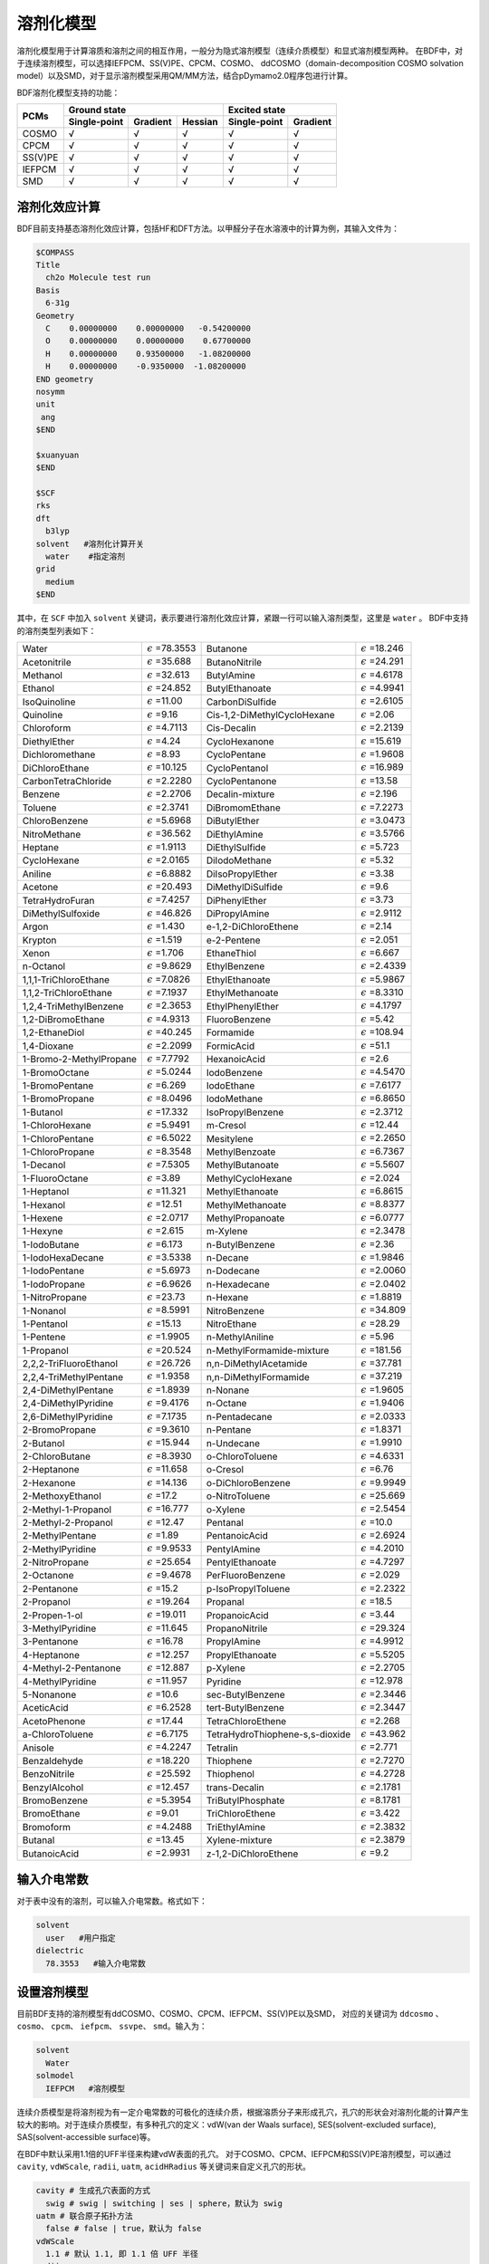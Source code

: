 溶剂化模型
================================================

溶剂化模型用于计算溶质和溶剂之间的相互作用，一般分为隐式溶剂模型（连续介质模型）和显式溶剂模型两种。 在BDF中，对于连续溶剂模型，可以选择IEFPCM、SS(V)PE、CPCM、COSMO、
ddCOSMO（domain-decomposition COSMO solvation model）以及SMD，对于显示溶剂模型采用QM/MM方法，结合pDymamo2.0程序包进行计算。

BDF溶剂化模型支持的功能：

.. table::

  +---------+--------------+----------+---------+---------------+----------+
  |         | Ground state                      | Excited state            |
  +  PCMs   +--------------+----------+---------+---------------+----------+
  |         | Single-point | Gradient | Hessian |  Single-point | Gradient |
  +=========+==============+==========+=========+===============+==========+
  | COSMO   | √            | √        | √       | √             | √        |
  +---------+--------------+----------+---------+---------------+----------+
  | CPCM    | √            | √        | √       | √             | √        |
  +---------+--------------+----------+---------+---------------+----------+
  | SS(V)PE | √            | √        | √       | √             | √        |
  +---------+--------------+----------+---------+---------------+----------+
  | IEFPCM  | √            | √        | √       | √             | √        |
  +---------+--------------+----------+---------+---------------+----------+
  | SMD     | √            | √        | √       | √             | √        |
  +---------+--------------+----------+---------+---------------+----------+

溶剂化效应计算
------------------------------------------------
BDF目前支持基态溶剂化效应计算，包括HF和DFT方法。以甲醛分子在水溶液中的计算为例，其输入文件为：

.. code-block:: bdf

  $COMPASS
  Title
    ch2o Molecule test run
  Basis
    6-31g
  Geometry
    C    0.00000000    0.00000000   -0.54200000
    O    0.00000000    0.00000000    0.67700000
    H    0.00000000    0.93500000   -1.08200000
    H    0.00000000    -0.9350000  -1.08200000
  END geometry
  nosymm
  unit
   ang
  $END

  $xuanyuan
  $END

  $SCF
  rks
  dft
    b3lyp
  solvent   #溶剂化计算开关
    water    #指定溶剂
  grid
    medium
  $END

其中，在 ``SCF`` 中加入 ``solvent`` 关键词，表示要进行溶剂化效应计算，紧跟一行可以输入溶剂类型，这里是 ``water`` 。
BDF中支持的溶剂类型列表如下：

.. table::


   ========================== ============================= ================================== =============================
    Water                      :math:`{\epsilon}` =78.3553   Butanone                           :math:`{\epsilon}` =18.246
    Acetonitrile               :math:`{\epsilon}` =35.688    ButanoNitrile                      :math:`{\epsilon}` =24.291
    Methanol                   :math:`{\epsilon}` =32.613    ButylAmine                         :math:`{\epsilon}` =4.6178
    Ethanol                    :math:`{\epsilon}` =24.852    ButylEthanoate                     :math:`{\epsilon}` =4.9941
    IsoQuinoline               :math:`{\epsilon}` =11.00     CarbonDiSulfide                    :math:`{\epsilon}` =2.6105
    Quinoline                  :math:`{\epsilon}` =9.16      Cis-1,2-DiMethylCycloHexane        :math:`{\epsilon}` =2.06
    Chloroform                 :math:`{\epsilon}` =4.7113    Cis-Decalin                        :math:`{\epsilon}` =2.2139
    DiethylEther               :math:`{\epsilon}` =4.24      CycloHexanone                      :math:`{\epsilon}` =15.619
    Dichloromethane            :math:`{\epsilon}` =8.93      CycloPentane                       :math:`{\epsilon}` =1.9608
    DiChloroEthane             :math:`{\epsilon}` =10.125    CycloPentanol                      :math:`{\epsilon}` =16.989
    CarbonTetraChloride        :math:`{\epsilon}` =2.2280    CycloPentanone                     :math:`{\epsilon}` =13.58
    Benzene                    :math:`{\epsilon}` =2.2706    Decalin-mixture                    :math:`{\epsilon}` =2.196
    Toluene                    :math:`{\epsilon}` =2.3741    DiBromomEthane                     :math:`{\epsilon}` =7.2273
    ChloroBenzene              :math:`{\epsilon}` =5.6968    DiButylEther                       :math:`{\epsilon}` =3.0473
    NitroMethane               :math:`{\epsilon}` =36.562    DiEthylAmine                       :math:`{\epsilon}` =3.5766
    Heptane                    :math:`{\epsilon}` =1.9113    DiEthylSulfide                     :math:`{\epsilon}` =5.723
    CycloHexane                :math:`{\epsilon}` =2.0165    DiIodoMethane                      :math:`{\epsilon}` =5.32
    Aniline                    :math:`{\epsilon}` =6.8882    DiIsoPropylEther                   :math:`{\epsilon}` =3.38
    Acetone                    :math:`{\epsilon}` =20.493    DiMethylDiSulfide                  :math:`{\epsilon}` =9.6
    TetraHydroFuran            :math:`{\epsilon}` =7.4257    DiPhenylEther                      :math:`{\epsilon}` =3.73
    DiMethylSulfoxide          :math:`{\epsilon}` =46.826    DiPropylAmine                      :math:`{\epsilon}` =2.9112
    Argon                      :math:`{\epsilon}` =1.430     e-1,2-DiChloroEthene               :math:`{\epsilon}` =2.14
    Krypton                    :math:`{\epsilon}` =1.519     e-2-Pentene                        :math:`{\epsilon}` =2.051
    Xenon                      :math:`{\epsilon}` =1.706     EthaneThiol                        :math:`{\epsilon}` =6.667
    n-Octanol                  :math:`{\epsilon}` =9.8629    EthylBenzene                       :math:`{\epsilon}` =2.4339
    1,1,1-TriChloroEthane      :math:`{\epsilon}` =7.0826    EthylEthanoate                     :math:`{\epsilon}` =5.9867
    1,1,2-TriChloroEthane      :math:`{\epsilon}` =7.1937    EthylMethanoate                    :math:`{\epsilon}` =8.3310
    1,2,4-TriMethylBenzene     :math:`{\epsilon}` =2.3653    EthylPhenylEther                   :math:`{\epsilon}` =4.1797
    1,2-DiBromoEthane          :math:`{\epsilon}` =4.9313    FluoroBenzene                      :math:`{\epsilon}` =5.42
    1,2-EthaneDiol             :math:`{\epsilon}` =40.245    Formamide                          :math:`{\epsilon}` =108.94
    1,4-Dioxane                :math:`{\epsilon}` =2.2099    FormicAcid                         :math:`{\epsilon}` =51.1
    1-Bromo-2-MethylPropane    :math:`{\epsilon}` =7.7792    HexanoicAcid                       :math:`{\epsilon}` =2.6
    1-BromoOctane              :math:`{\epsilon}` =5.0244    IodoBenzene                        :math:`{\epsilon}` =4.5470
    1-BromoPentane             :math:`{\epsilon}` =6.269     IodoEthane                         :math:`{\epsilon}` =7.6177
    1-BromoPropane             :math:`{\epsilon}` =8.0496    IodoMethane                        :math:`{\epsilon}` =6.8650
    1-Butanol                  :math:`{\epsilon}` =17.332    IsoPropylBenzene                   :math:`{\epsilon}` =2.3712
    1-ChloroHexane             :math:`{\epsilon}` =5.9491    m-Cresol                           :math:`{\epsilon}` =12.44
    1-ChloroPentane            :math:`{\epsilon}` =6.5022    Mesitylene                         :math:`{\epsilon}` =2.2650
    1-ChloroPropane            :math:`{\epsilon}` =8.3548    MethylBenzoate                     :math:`{\epsilon}` =6.7367
    1-Decanol                  :math:`{\epsilon}` =7.5305    MethylButanoate                    :math:`{\epsilon}` =5.5607
    1-FluoroOctane             :math:`{\epsilon}` =3.89      MethylCycloHexane                  :math:`{\epsilon}` =2.024
    1-Heptanol                 :math:`{\epsilon}` =11.321    MethylEthanoate                    :math:`{\epsilon}` =6.8615
    1-Hexanol                  :math:`{\epsilon}` =12.51     MethylMethanoate                   :math:`{\epsilon}` =8.8377
    1-Hexene                   :math:`{\epsilon}` =2.0717    MethylPropanoate                   :math:`{\epsilon}` =6.0777
    1-Hexyne                   :math:`{\epsilon}` =2.615     m-Xylene                           :math:`{\epsilon}` =2.3478
    1-IodoButane               :math:`{\epsilon}` =6.173     n-ButylBenzene                     :math:`{\epsilon}` =2.36
    1-IodoHexaDecane           :math:`{\epsilon}` =3.5338    n-Decane                           :math:`{\epsilon}` =1.9846
    1-IodoPentane              :math:`{\epsilon}` =5.6973    n-Dodecane                         :math:`{\epsilon}` =2.0060
    1-IodoPropane              :math:`{\epsilon}` =6.9626    n-Hexadecane                       :math:`{\epsilon}` =2.0402
    1-NitroPropane             :math:`{\epsilon}` =23.73     n-Hexane                           :math:`{\epsilon}` =1.8819
    1-Nonanol                  :math:`{\epsilon}` =8.5991    NitroBenzene                       :math:`{\epsilon}` =34.809
    1-Pentanol                 :math:`{\epsilon}` =15.13     NitroEthane                        :math:`{\epsilon}` =28.29
    1-Pentene                  :math:`{\epsilon}` =1.9905    n-MethylAniline                    :math:`{\epsilon}` =5.96
    1-Propanol                 :math:`{\epsilon}` =20.524    n-MethylFormamide-mixture          :math:`{\epsilon}` =181.56
    2,2,2-TriFluoroEthanol     :math:`{\epsilon}` =26.726    n,n-DiMethylAcetamide              :math:`{\epsilon}` =37.781
    2,2,4-TriMethylPentane     :math:`{\epsilon}` =1.9358    n,n-DiMethylFormamide              :math:`{\epsilon}` =37.219
    2,4-DiMethylPentane        :math:`{\epsilon}` =1.8939    n-Nonane                           :math:`{\epsilon}` =1.9605
    2,4-DiMethylPyridine       :math:`{\epsilon}` =9.4176    n-Octane                           :math:`{\epsilon}` =1.9406
    2,6-DiMethylPyridine       :math:`{\epsilon}` =7.1735    n-Pentadecane                      :math:`{\epsilon}` =2.0333
    2-BromoPropane             :math:`{\epsilon}` =9.3610    n-Pentane                          :math:`{\epsilon}` =1.8371
    2-Butanol                  :math:`{\epsilon}` =15.944    n-Undecane                         :math:`{\epsilon}` =1.9910
    2-ChloroButane             :math:`{\epsilon}` =8.3930    o-ChloroToluene                    :math:`{\epsilon}` =4.6331
    2-Heptanone                :math:`{\epsilon}` =11.658    o-Cresol                           :math:`{\epsilon}` =6.76
    2-Hexanone                 :math:`{\epsilon}` =14.136    o-DiChloroBenzene                  :math:`{\epsilon}` =9.9949
    2-MethoxyEthanol           :math:`{\epsilon}` =17.2      o-NitroToluene                     :math:`{\epsilon}` =25.669
    2-Methyl-1-Propanol        :math:`{\epsilon}` =16.777    o-Xylene                           :math:`{\epsilon}` =2.5454
    2-Methyl-2-Propanol        :math:`{\epsilon}` =12.47     Pentanal                           :math:`{\epsilon}` =10.0
    2-MethylPentane            :math:`{\epsilon}` =1.89      PentanoicAcid                      :math:`{\epsilon}` =2.6924
    2-MethylPyridine           :math:`{\epsilon}` =9.9533    PentylAmine                        :math:`{\epsilon}` =4.2010
    2-NitroPropane             :math:`{\epsilon}` =25.654    PentylEthanoate                    :math:`{\epsilon}` =4.7297
    2-Octanone                 :math:`{\epsilon}` =9.4678    PerFluoroBenzene                   :math:`{\epsilon}` =2.029
    2-Pentanone                :math:`{\epsilon}` =15.2      p-IsoPropylToluene                 :math:`{\epsilon}` =2.2322
    2-Propanol                 :math:`{\epsilon}` =19.264    Propanal                           :math:`{\epsilon}` =18.5
    2-Propen-1-ol              :math:`{\epsilon}` =19.011    PropanoicAcid                      :math:`{\epsilon}` =3.44
    3-MethylPyridine           :math:`{\epsilon}` =11.645    PropanoNitrile                     :math:`{\epsilon}` =29.324
    3-Pentanone                :math:`{\epsilon}` =16.78     PropylAmine                        :math:`{\epsilon}` =4.9912
    4-Heptanone                :math:`{\epsilon}` =12.257    PropylEthanoate                    :math:`{\epsilon}` =5.5205
    4-Methyl-2-Pentanone       :math:`{\epsilon}` =12.887    p-Xylene                           :math:`{\epsilon}` =2.2705
    4-MethylPyridine           :math:`{\epsilon}` =11.957    Pyridine                           :math:`{\epsilon}` =12.978
    5-Nonanone                 :math:`{\epsilon}` =10.6      sec-ButylBenzene                   :math:`{\epsilon}` =2.3446
    AceticAcid                 :math:`{\epsilon}` =6.2528    tert-ButylBenzene                  :math:`{\epsilon}` =2.3447
    AcetoPhenone               :math:`{\epsilon}` =17.44     TetraChloroEthene                  :math:`{\epsilon}` =2.268
    a-ChloroToluene            :math:`{\epsilon}` =6.7175    TetraHydroThiophene-s,s-dioxide    :math:`{\epsilon}` =43.962
    Anisole                    :math:`{\epsilon}` =4.2247    Tetralin                           :math:`{\epsilon}` =2.771
    Benzaldehyde               :math:`{\epsilon}` =18.220    Thiophene                          :math:`{\epsilon}` =2.7270
    BenzoNitrile               :math:`{\epsilon}` =25.592    Thiophenol                         :math:`{\epsilon}` =4.2728
    BenzylAlcohol              :math:`{\epsilon}` =12.457    trans-Decalin                      :math:`{\epsilon}` =2.1781
    BromoBenzene               :math:`{\epsilon}` =5.3954    TriButylPhosphate                  :math:`{\epsilon}` =8.1781
    BromoEthane                :math:`{\epsilon}` =9.01      TriChloroEthene                    :math:`{\epsilon}` =3.422
    Bromoform                  :math:`{\epsilon}` =4.2488    TriEthylAmine                      :math:`{\epsilon}` =2.3832
    Butanal                    :math:`{\epsilon}` =13.45     Xylene-mixture                     :math:`{\epsilon}` =2.3879
    ButanoicAcid               :math:`{\epsilon}` =2.9931    z-1,2-DiChloroEthene               :math:`{\epsilon}` =9.2
   ========================== ============================= ================================== =============================

输入介电常数
--------------------------------------------------------

对于表中没有的溶剂，可以输入介电常数。格式如下：

.. code-block:: bdf 

  solvent
    user   #用户指定
  dielectric
    78.3553   #输入介电常数

设置溶剂模型
--------------

目前BDF支持的溶剂模型有ddCOSMO、COSMO、CPCM、IEFPCM、SS(V)PE以及SMD， 对应的关键词为 ``ddcosmo`` 、 ``cosmo``、 ``cpcm``、 ``iefpcm``、 ``ssvpe``、 ``smd``。输入为：

.. code-block:: bdf 

  solvent
    Water
  solmodel
    IEFPCM   #溶剂模型

连续介质模型是将溶剂视为有一定介电常数的可极化的连续介质，根据溶质分子来形成孔穴，孔穴的形状会对溶剂化能的计算产生较大的影响。对于连续介质模型，有多种孔穴的定义：vdW(van der Waals surface), SES(solvent-excluded surface), SAS(solvent-accessible surface)等。

在BDF中默认采用1.1倍的UFF半径来构建vdW表面的孔穴。
对于COSMO、CPCM、IEFPCM和SS(V)PE溶剂模型，可以通过 ``cavity``, ``vdWScale``, ``radii``, ``uatm``, ``acidHRadius`` 等关键词来自定义孔穴的形状。

.. code-block:: bdf

  cavity # 生成孔穴表面的方式
    swig # swig | switching | ses | sphere，默认为 swig
  uatm # 联合原子拓扑方法
    false # false | true，默认为 false
  vdWScale
    1.1 # 默认 1.1, 即 1.1 倍 UFF 半径
  radii
    1=1.4430 2=1.7500 # 第一个原子的半径设为 1.4430Å, 第二个原子的半径设为 1.7500Å
    # 等号间不能有空格, 一行最多128字符, 一行写不下可以加上radii之后新增一行
  radii
    H=1.4430 O=1.7500 # 同上, 将 H 原子的半径设为1.4430Å, 将 O 原子的半径设为 1.7500Å。两种方式可以混合使用。
  acidHRadius # 单独设置酸性H半径，单位 Å
    1.2

通过 ``cavity`` 关键词，可以控制生成孔穴表面的方式

- ``switching`` 表示用平滑函数来处理vdW表面的格点权重
- ``swig`` 表示 switching/gaussian，即在switching的基础上再使用高斯函数对格点处的点电荷做平滑处理
- ``sphere`` 表示形成一个圆球状的孔穴来包裹整个分子。

``uatm`` 表示将H原子联合进重原子共同形成孔穴。

另外还可以通过 ``cavityNGrid`` 或 ``cavityPrecision`` 来指定孔穴的格点精度（每个原子表面的最大tesserae数）。

.. code-block:: bdf

  cavityNGrid # 控制每个原子生成的孔穴表面的格点数, 会自动调整至最近的 lebedev 格点
    302 # 默认为 302

  # 或者

  cavityPrecision
    medium # ultraCoarse | coarse | medium | fine | ultraFine，默认为 medium

对于COSMO和CPCM，可以通过 ``cosmoFactorK`` 来指定the dielectric screening factor， :math:`f_\epsilon=\frac{\epsilon-1}{\epsilon+k}` ，中k的大小。对于COSMO，k默认为0.5；对于CPCM，k默认为0。

.. code-block:: bdf 

  cosmoFactorK
    0.5

对于SMD模型，可以手动指定溶剂的折射率、Abraham氢键酸度、Abraham氢键碱度、表面张力、芳香度、卤素度

.. code-block:: bdf 

  refractiveIndex # 折射率
    1.43
  HBondAcidity # Abraham氢键酸度
    0.229
  HBondBasicity # Abraham氢键碱度
    0.265
  SurfaceTensionAtInterface # 表面张力
    61.24
  CarbonAromaticity # 芳香度
    0.12
  ElectronegativeHalogenicity # 卤素度
    0.24


.. note::

   使用SMD模型将关闭溶剂化自由能非静电部分的计算，取而代之将计算SMx系列的 :math:`\Delta G_{CDS}`

非静电溶剂化能
----------------------------------------------------------

溶剂化自由能包括静电溶剂化能以及非静电溶剂化能。上述的PCM模型计算了静电溶剂化能。非静电溶剂化能一般可以分为为孔穴能 :math:`\Delta G_{cav}` 和色散-排斥能 :math:`\Delta G_{dis-rep}` 。
孔穴能是在假设溶质溶剂之间无相互作用时，将溶质分子从气相移入液相形成孔穴所做的功。可以用基于定标粒子理论(SPT)的Pierotti-Claverie公式来进行计算。色散能与排斥能可以用粒子对势近似法来计算。

在BDF中，默认不开启非静电溶剂化能的计算，可以通过以下关键词来开启非静电溶剂化能的计算

.. code-block:: bdf 

  nonels
    dis rep cav # 色散能 排斥能 孔穴能
  solventAtoms # 溶剂分子的各类型原子的个数（分子式）
    H2O1 # 默认为H2O1，不能省略1，因为不区分大小写后无法确定元素符号是几个字母
  solventRho # 溶剂分子数密度，单位 molecules Å^-3
    0.03333
  solventRadius # 溶剂分子半径，单位 Å
    1.385 

.. note::

   指定cav时，除非solvent指定为water会自动使用默认值，其他溶剂必须手动指定 ``solventRho``、 ``solventRadius``。
   指定rep或dis时，除非solvent指定为water会自动使用默认值，其他溶剂必须手动指定 ``solventRho``、 ``solventAtoms``。

一些常见溶剂的分子半径

.. table::
  
  ================ ========= =================== =============== ============ =========== ====================
    **Solvent**     Water     Tetrahydrofuran     Cyclohexane     Methanol     Ethanol     Tetrachloromethane
    **Radius(Å)**   1.385     2.900               2.815           1.855        2.180       2.685
  ================ ========= =================== =============== ============ =========== ====================


计算色散排斥能以及孔穴能时，默认使用的Bondi半径，也可以自定义计算色散排斥能或者孔穴能时的半径。
通过 ``solventAtomicSASRadii`` 关键词来指定计算色散排斥能时所构建的SAS孔穴的溶剂分子中每类原子的半径。
通过 ``radiiForCavEnergy``  关键词来指定计算孔穴能时的半径，并且可以通过 ``acidHRadiusForCavEnergy`` 关键词来单独设置酸性H的半径。

.. code-block:: bdf 

  solventAtomicSASRadii # 计算色散排斥能时，构建SAS孔穴的溶剂分子中每类原子的半径
    H=1.20 O=1.50
  radiiForCavEnergy # 计算孔穴能的溶质半径
    H=1.4430 O=1.7500 # 注意事项同radii
  acidHRadiusForCavEnergy # 计算孔穴能的溶质半径，单独设置酸性H，单位 Å
    1.2

激发态溶剂化效应
----------------------------------------------------------

激发态溶剂化效应在隐式模型中有 **线性响应** （linear-response, LR）和 **态特定** (state-specific, SS)的处理方式。

非平衡溶剂化新理论
##########################################################

激发态溶剂化效应需要考虑非平衡溶剂化现象。溶剂的极化可以分为快极化和慢极化部分。垂直吸收和发射过程十分迅速，溶剂的偶极和构型不能迅速调整至与溶质电荷达到平衡的状态，于是需要考虑非平衡溶剂化效应。

传统非平衡溶剂化理论中平衡态到非平衡态的可逆功积分违背了经典热力学原理，会导致溶剂重组能的高估。在进行态特定计算时，采用了李象远教授发展的非平衡溶剂化新理论（X. Y. Li. Int. J. Quantum Chem. 2015, 115(11): 700-721）。

垂直吸收
##########################################################

以下是采用 **线性响应** 计算甲醛分子激发态非平衡溶剂化效应的输入文件：

.. code-block:: bdf

  $COMPASS
  Title
    ch2o Molecule test run
  Basis
    6-31g
  Geometry
    C    0.00000000    0.00000000   -0.54200000
    O    0.00000000    0.00000000    0.67700000
    H    0.00000000    0.93500000   -1.08200000
    H    0.00000000    -0.9350000  -1.08200000
  END geometry
  nosymm
  unit
   ang
  $END

  $xuanyuan
  $END

  $SCF
  rks
  dft
    b3lyp
  grid
    medium
  solvent
    user      # 用户指定
  dielectric
    78.3553   # 输入介电常数
  opticalDielectric
    1.7778    # 光介电常数
  solmodel 
    iefpcm
  $END

  $TDDFT
  iroot
    8
  solneqlr
  $END


其中，在 ``TDDFT`` 中加入 ``solneqlr`` 关键词，表示要进行非平衡溶剂化效应计算。

.. note::

   计算非平衡溶剂化效应时，溶剂如果为用户指定的，需要设置光介电常数，关键词为 ``opticalDielectric``。


BDF目前支持一阶微扰态特定的能量计算（ptSS），以下是采用 **态特定** 计算丙烯醛分子激发态非平衡溶剂化效应的输入文件：

.. code-block:: bdf

  $COMPASS
  Title
    SS-PCM of S-trans-acrolein Molecule
  Basis
    cc-PVDZ
  Geometry
    C                  0.55794100   -0.45384200   -0.00001300
    H                  0.44564200   -1.53846100   -0.00002900
    C                 -0.66970500    0.34745600   -0.00001300
    H                 -0.50375600    1.44863100   -0.00005100
    C                  1.75266800    0.14414300    0.00001100
    H                  2.68187400   -0.42304000    0.00001600
    H                  1.83151500    1.23273300    0.00002700
    O                 -1.78758800   -0.11830000    0.00001600
  END geometry
  $END

  $xuanyuan
  $END

  $SCF
  rks
  dft
    PBE0
  solvent
    water
  solmodel 
    iefpcm
  $END

  $TDDFT
  iroot
    5
  istore
    1
  $END

  $resp
  nfiles
    1
  method
    2
  iroot
    1 2 3
  norder
    0
  SolNeqSS
  $end

其中，在 ``resp`` 中加入 ``solneqss`` 关键词，表示要进行态特定非平衡溶剂化效应计算。指定 ``norder`` 为 0 ，表示不进行梯度的计算。用 ``iroot`` 指定计算哪些态。

在文件中的输出：

.. code-block:: 

  -Energy correction based on constrant equilibrium theory with relaxed density
 *State   1  ->  0
 Corrected vertical absorption energy               =    3.6935 eV
 Nonequilibrium solvation free energy               =   -0.0700 eV
 Equilibrium solvation free energy                  =   -0.1744 eV

其中 Corrected vertical absorption energy 表示采用李象远教授发展的非平衡溶剂化新理论计算的激发能矫正。

上面的例子中，垂直吸收能为 :math:`3.69eV`。

BDF目前还支持矫正的线性响应的计算（corrected linear response, cLR），以下是采用cLR计算丙烯醛分子激发态非平衡溶剂化效应的输入文件：

.. code-block:: bdf

  $COMPASS
  Title
    cLR-PCM of S-trans-acrolein Molecule
  Basis
    cc-PVDZ
  Geometry
    C                  0.55794100   -0.45384200   -0.00001300
    H                  0.44564200   -1.53846100   -0.00002900
    C                 -0.66970500    0.34745600   -0.00001300
    H                 -0.50375600    1.44863100   -0.00005100
    C                  1.75266800    0.14414300    0.00001100
    H                  2.68187400   -0.42304000    0.00001600
    H                  1.83151500    1.23273300    0.00002700
    O                 -1.78758800   -0.11830000    0.00001600
  END geometry
  $END

  $xuanyuan
  $END

  $SCF
  rks
  dft
    PBE0
  solvent
    water
  solmodel 
    iefpcm
  $END

  $TDDFT
  iroot
    5
  istore
    1
  $END

  $TDDFT
  iroot
    5
  istore
    1
  solneqlr
  $END

  $resp
  nfiles
    1
  method
    2
  iroot
    1
  norder
    0
  solneqlr
  SolNeqSS
  $end

在文件中的找到 **第一个TDDFT** 的输出， 以及resp模块中的cLR输出：

.. code-block:: 

  No.     1    w=      3.7475 eV     -191.566549 a.u.  f=    0.0001   D<Pab>= 0.0000   Ova= 0.4683
      CV(0):    A(  15 )->   A(  16 )  c_i:  0.9871  Per: 97.4%  IPA:     5.808 eV  Oai: 0.4688
      CV(0):    A(  15 )->   A(  17 )  c_i:  0.1496  Per:  2.2%  IPA:     9.144 eV  Oai: 0.4392

  ...

  Excitation energy correction(cLR)                  =   -0.0377 eV

可算得cLR的激发能为  :math:`3.7475-0.0377=3.7098eV`。

几何优化
##########################################################

对于几何优化过程，溶剂有足够的时间进行响应，应考虑平衡溶剂效应。
需要在 ``tddft`` 以及 ``resp`` 模块中加入 ``soleqlr`` 关键词来表示平衡溶剂效应的计算。输入文件的其他部分以及输出，与 :ref:`TDDFT相关章节<TDDFTopt>` 类似，此处不再赘述。

以下是苯酚分子的激发态溶剂化效应的几何优化计算

.. code-block:: bdf

  $COMPASS
  Geometry
    C                 -1.15617700   -1.20786100    0.00501300
    C                 -1.85718200    0.00000000    0.01667700
    C                 -1.15617700    1.20786100    0.00501300
    C                  0.23962700    1.21165300   -0.01258600
    C                  0.93461900    0.00000000   -0.01633400
    C                  0.23962700   -1.21165300   -0.01258600
    H                 -1.69626800   -2.15127300    0.00745900
    H                 -2.94368500    0.00000000    0.02907200
    H                 -1.69626800    2.15127300    0.00745900
    H                  0.80143900    2.14104700   -0.03186000
    H                  0.80143900   -2.14104700   -0.03186000
    O                  2.32295900    0.00000000   -0.08796400
    H                  2.68364400    0.00000000    0.81225800
  End geometry
  basis
    6-31G
  $END

  $bdfopt
  solver
    1
  $end

  $XUANYUAN
  $END

  $SCF
  DFT
    gb3lyp
  rks
  solModel
    iefpcm
  solvent
    water
  $END

  $TDDFT
  iroot
    5
  istore
    1
  soleqlr
  $END

  $resp
  geom
  soleqlr
  method
    2
  nfiles
    1
  iroot
    1
  $end

垂直发射
##########################################################

在激发态的平衡几何结构下，进行ptSS或者cLR的平衡溶剂化效应的计算，将保存对应的溶剂慢极化电荷。在随后的scf模块中加入 ``emit`` 关键词，来计算非平衡的基态能量。以丙烯醛分子为例，采用ptSS计算激发态，对应的输入文件如下：

.. code-block:: bdf

  $COMPASS
  Geometry
    C       -1.810472    0.158959    0.000002
    H       -1.949516    1.241815    0.000018
    H       -2.698562   -0.472615   -0.000042
    C       -0.549925   -0.413873    0.000029
    H       -0.443723   -1.502963   -0.000000
    C        0.644085    0.314498    0.000060
    H        0.618815    1.429158   -0.000047
    O        1.862127   -0.113145   -0.000086
  End geometry
  basis
    cc-PVDZ
  $END

  $XUANYUAN
  $END

  $SCF
  DFT
    PBE0
  rks
  solModel
    iefpcm
  solvent
    water
  $END

  $TDDFT
  iroot
    5
  istore
    1
  #soleqlr
  $END

  $resp
  nfiles
    1
  method
    2
  iroot
    1
  norder
    0
  #soleqlr
  Soleqss
  $end

  $SCF
  DFT
    PBE0
  rks
  solModel
    iefpcm
  solvent
    water
  emit
  $END

需要注意指定 ``soleqss`` 来计算平衡溶剂化效应。在文件中的输出为：

.. code-block:: 

 -Energy correction based on constrant equilibrium theory
 *State   1  ->  0
 Corrected vertical emission energy                 =    2.9170 eV
 Nonequilibrium solvation free energy               =   -0.0964 eV
 Equilibrium solvation free energy                  =   -0.1145 eV

其中  Corrected vertical emission energy 表示采用李象远教授发展的非平衡溶剂化新理论计算的激发能矫正。

上面的例子中，垂直吸收能为 :math:`2.92eV`。

采用cLR计算时，需要在文件中的找到 **第一个TDDFT** 的输出， 以及resp模块中的cLR输出，并与两个scf的 ``E_tot`` 之差进行相加，得到最终的垂直吸收能。

采用显式溶剂和隐式溶剂相结合的方法计算激发态溶剂化效应
----------------------------------------------------------

激发态溶剂化效应可以采用显式溶剂和隐式溶剂相结合的方法计算。以水溶液为例，由于溶质分子的HOMO和LUMO轨道有可能弥散到
第一水合层，所以在进行激发态计算时可以将第一水合层的水分子包括在TDDFT计算区域，而其余部分用隐式溶剂处理。

以芥子酸（sinapic acid）为例。为了确定溶质分子的第一水合层，可以采用Amber程序将芥子酸分子置于小的水盒子中进行分子动力学模拟。
待体系平衡后，可分析溶质分子周围水分子分布情况，从而确定第一水合层。当然，也可以选取多帧结构进行计算，然后取平均。

水合层分子选取可以采用VMD程序完成。假设输入为pdb文件，在命令行中可以选择第一水合层分子，并保存为pdb文件。命令如下：

.. code-block:: bdf 

  atomselect top  "same resid as (within 3.5  of not water)"   # 选择第一水合层
  atomselect0 writepdb sa.pdb                     #溶质分子和第一水合层保存于pdb文件

上例中选取了与溶质分子相距3.5埃范围内的所有水分子，并且水分子的三个原子中只要有一个在截断范围内，就选择整个分子。选取结果如图所示：

.. figure:: /images/SAtddft.jpg

依据sa.pdb文件中的坐标信息，进行TDDFT计算，输入文件如下：

.. code-block:: bdf

  $COMPASS 
  Title
   SA Molecule test run
  Basis
   6-31g
  Geometry
  C          14.983  14.539   6.274
  C          14.515  14.183   7.629
  C          13.251  14.233   8.118
  C          12.774  13.868   9.480
  C          11.429  14.087   9.838
  C          10.961  13.725  11.118
  O           9.666  13.973  11.525
  C           8.553  14.050  10.621
  C          11.836  13.125  12.041
  O          11.364  12.722  13.262
  C          13.184  12.919  11.700
  O          14.021  12.342  12.636
  C          15.284  11.744  12.293
  C          13.648  13.297  10.427
  O          14.270  14.853   5.341
  O          16.307  14.468   6.130
  H          15.310  13.847   8.286
  H          12.474  14.613   7.454
  H          10.754  14.550   9.127
  H           7.627  14.202  11.188
  H           8.673  14.888   9.924
  H           8.457  13.118  10.054
  H          10.366  12.712  13.206
  H          15.725  11.272  13.177
  H          15.144  10.973  11.525
  H          15.985  12.500  11.922
  H          14.687  13.129  10.174
  H          16.438  14.756   5.181
  O          18.736   9.803  12.472
  H          18.779  10.597  11.888
  H          19.417  10.074  13.139
  O          18.022  14.021   8.274
  H          17.547  14.250   7.452
  H          18.614  13.310   7.941
  O           8.888  16.439   7.042
  H           9.682  16.973   6.797
  H           8.217  17.162   7.048
  O           4.019  14.176  11.140
  H           4.032  13.572  10.360
  H           4.752  14.783  10.885
  O          16.970   8.986  14.331
  H          17.578   9.273  13.606
  H          17.497   8.225  14.676
  O           8.133  17.541  10.454
  H           8.419  17.716  11.386
  H           8.936  17.880   9.990
  O           8.639  12.198  13.660
  H           7.777  11.857  13.323
  H           8.413  13.155  13.731
  O          13.766  11.972   4.742
  H          13.858  12.934   4.618
  H          13.712  11.679   3.799
  O          10.264  16.103  14.305
  H           9.444  15.605  14.054
  H          10.527  15.554  15.084
  O          13.269  16.802   3.701
  H          13.513  16.077   4.325
  H          14.141  17.264   3.657
  O          13.286  14.138  14.908
  H          13.185  14.974  14.393
  H          13.003  13.492  14.228
  O          16.694  11.449  15.608
  H          15.780  11.262  15.969
  H          16.838  10.579  15.161
  O           7.858  14.828  14.050
  H           7.208  15.473  13.691
  H           7.322  14.462  14.795
  O          15.961  17.544   3.706
  H          16.342  16.631   3.627
  H          16.502  17.866   4.462
  O          10.940  14.245  16.302
  H          10.828  13.277  16.477
  H          11.870  14.226  15.967
  O          12.686  10.250  14.079
  H          11.731  10.151  14.318
  H          12.629  11.070  13.541
  O           9.429  11.239   8.483
  H           8.927  10.817   7.750
  H           9.237  12.182   8.295
  O          17.151  15.141   3.699
  H          17.124  14.305   3.168
  H          18.133  15.245   3.766
  O          17.065  10.633   9.634
  H          16.918  10.557   8.674
  H          17.024   9.698   9.909
  O          17.536  14.457  10.874
  H          18.014  13.627  11.089
  H          17.683  14.460   9.890
  O           5.836  16.609  13.299
  H           4.877  16.500  13.549
  H           5.760  16.376  12.342
  O          19.014  12.008  10.822
  H          18.249  11.634  10.308
  H          19.749  11.655  10.256
  O          15.861  14.137  15.750
  H          14.900  13.990  15.574
  H          16.185  13.214  15.645
  O          11.084   9.639  10.009
  H          11.641   9.480   9.213
  H          10.452  10.296   9.627
  O          14.234  10.787  16.235
  H          13.668  10.623  15.444
  H          13.663  10.376  16.925
  O          14.488   8.506  13.105
  H          13.870   9.136  13.550
  H          15.301   8.683  13.628
  O          14.899  17.658   9.746
  H          15.674  18.005   9.236
  H          15.210  16.754   9.926
  O           8.725  13.791   7.422
  H           9.237  13.488   6.631
  H           8.845  14.770   7.309
  O          10.084  10.156  14.803
  H           9.498  10.821  14.366
  H          10.215  10.613  15.669
  O           5.806  16.161  10.582
  H           5.389  16.831   9.993
  H           6.747  16.470  10.509
  O           6.028  13.931   7.206
  H           5.971  14.900   7.257
  H           6.999  13.804   7.336
  O          17.072  12.787   2.438
  H          16.281  12.594   1.885
  H          17.062  11.978   3.013
  END geometry
  nosymm
  mpec+cosx
  $END
  
  $xuanyuan
  $end
  
  $SCF
  rks
  dft
   b3lyp   
  solvent
   water 
  grid
   medium
  $END
  
  # input for tddft
  $tddft
  iroot    # Calculate 1 root for each irrep. By default, 10 roots are calculated
    1      # for each irrep
  memjkop  # maxium memeory for Coulomb and Exchange operator. 1024 MW (Mega Words)
    1024 
  $end





